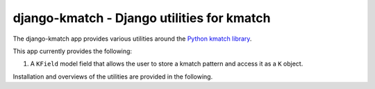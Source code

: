 django-kmatch - Django utilities for kmatch
===========================================
The django-kmatch app provides various utilities around the `Python kmatch library`_. 

.. _Python kmatch library: https://github.com/ambitioninc/kmatch

This app currently provides the following:

1. A ``KField`` model field that allows the user to store a kmatch pattern and access it as a ``K`` object.

Installation and overviews of the utilities are provided in the following.
